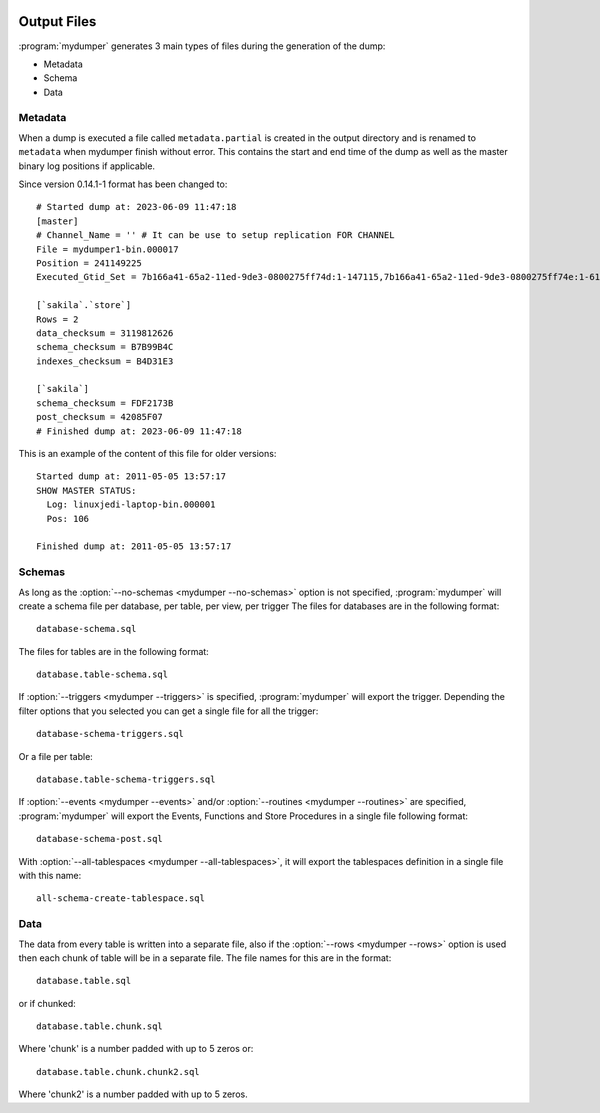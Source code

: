 .. image:: ../images/horizontal/color-dark.svg
  :width: 50%
  :alt: MyDumper's logo
  :class: only-dark

.. image:: ../images/horizontal/color-light.svg
  :width: 50%
  :alt: MyDumper's logo
  :class: only-light

Output Files
============

:program:`mydumper` generates 3 main types of files during the generation of the dump:

* Metadata
* Schema
* Data


Metadata
--------
When a dump is executed a file called ``metadata.partial`` is created in the output
directory and is renamed to ``metadata`` when mydumper finish without error.  
This contains the start and end time of the dump as well as the
master binary log positions if applicable.

Since version 0.14.1-1 format has been changed to::

  # Started dump at: 2023-06-09 11:47:18
  [master]
  # Channel_Name = '' # It can be use to setup replication FOR CHANNEL
  File = mydumper1-bin.000017
  Position = 241149225
  Executed_Gtid_Set = 7b166a41-65a2-11ed-9de3-0800275ff74d:1-147115,7b166a41-65a2-11ed-9de3-0800275ff74e:1-61558

  [`sakila`.`store`]
  Rows = 2
  data_checksum = 3119812626
  schema_checksum = B7B99B4C
  indexes_checksum = B4D31E3

  [`sakila`]
  schema_checksum = FDF2173B
  post_checksum = 42085F07
  # Finished dump at: 2023-06-09 11:47:18

This is an example of the content of this file for older versions::

  Started dump at: 2011-05-05 13:57:17
  SHOW MASTER STATUS:
    Log: linuxjedi-laptop-bin.000001
    Pos: 106

  Finished dump at: 2011-05-05 13:57:17

Schemas
-------
As long as the :option:`--no-schemas <mydumper --no-schemas>` option is not specified, :program:`mydumper` will
create a schema file per database, per table, per view, per trigger
The files for databases are in the following format::

  database-schema.sql

The files for tables are in the following format::

  database.table-schema.sql

If :option:`--triggers <mydumper --triggers>` is specified, :program:`mydumper` will export the trigger.
Depending the filter options that you selected you can get a single file for all the trigger::

  database-schema-triggers.sql

Or a file per table::

  database.table-schema-triggers.sql

If :option:`--events <mydumper --events>` and/or :option:`--routines <mydumper --routines>` are specified, :program:`mydumper` will export the Events, Functions and Store Procedures in a single file following format::

  database-schema-post.sql

With :option:`--all-tablespaces <mydumper --all-tablespaces>`, it will export the tablespaces definition in a single file with this name::

  all-schema-create-tablespace.sql


Data
----
The data from every table is written into a separate file, also if the
:option:`--rows <mydumper --rows>` option is used then each chunk of table will
be in a separate file.  The file names for this are in the format::

  database.table.sql

or if chunked::

  database.table.chunk.sql

Where 'chunk' is a number padded with up to 5 zeros or::

  database.table.chunk.chunk2.sql

Where 'chunk2' is a number padded with up to 5 zeros.
